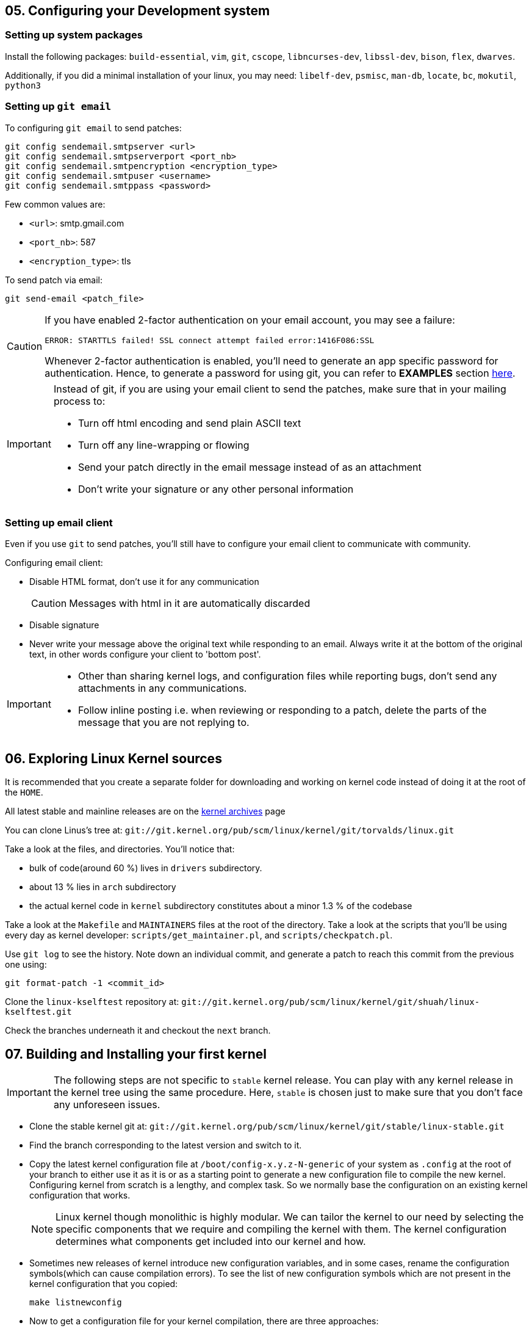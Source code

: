 == 05. Configuring your Development system

=== Setting up system packages

Install the following packages: `build-essential`, `vim`, `git`, `cscope`, `libncurses-dev`, `libssl-dev`, `bison`, `flex`, `dwarves`.

Additionally, if you did a minimal installation of your linux, you may need: `libelf-dev`, `psmisc`, `man-db`, `locate`, `bc`, `mokutil`, `python3`

=== Setting up `git email`

To configuring `git email` to send patches:
----
git config sendemail.smtpserver <url>
git config sendemail.smtpserverport <port_nb>
git config sendemail.smtpencryption <encryption_type>
git config sendemail.smtpuser <username>
git config sendemail.smtppass <password>
----
Few common values are:

* `<url>`: smtp.gmail.com
* `<port_nb>`: 587
* `<encryption_type>`: tls

To send patch via email:
----
git send-email <patch_file>
----
[CAUTION]
====
If you have enabled 2-factor authentication on your email account, you may see a failure:

----
ERROR: STARTTLS failed! SSL connect attempt failed error:1416F086:SSL
----

Whenever 2-factor authentication is enabled, you'll need to generate an app specific password for authentication.
Hence, to generate a password for using git, you can refer to *EXAMPLES* section https://git-scm.com/docs/git-send-email[here].
====


[IMPORTANT]
====
Instead of git, if you are using your email client to send the patches, make sure that in your mailing process to:

* Turn off html encoding and send plain ASCII text
* Turn off any line-wrapping or flowing
* Send your patch directly in the email message instead of as an attachment
* Don't write your signature or any other personal information
====

=== Setting up email client

Even if you use `git` to send patches, you'll still have to configure your email client to communicate with community.

Configuring email client:

* Disable HTML format, don't use it for any communication
+
[CAUTION]
====
Messages with html in it are automatically discarded
====
* Disable signature
* Never write your message above the original text while responding to an email.
Always write it at the bottom of the original text, in other words configure your client to 'bottom post'.


[IMPORTANT]
====

* Other than sharing kernel logs, and configuration files while reporting bugs, don't send any attachments in any communications.

* Follow inline posting i.e. when reviewing or responding to a patch, delete the parts of the message that you are not replying to.
====

== 06. Exploring Linux Kernel sources

It is recommended that you create a separate folder for downloading and working on kernel code instead of doing it at the root of the `HOME`.

All latest stable and mainline releases are on the https://www.kernel.org/[kernel archives] page

You can clone Linus's tree at:
`git://git.kernel.org/pub/scm/linux/kernel/git/torvalds/linux.git`

Take a look at the files, and directories.
You'll notice that:

* bulk of code(around 60 %) lives in `drivers` subdirectory.
* about 13 % lies in `arch` subdirectory
* the actual kernel code in `kernel` subdirectory constitutes about a minor 1.3 % of the codebase

Take a look at the `Makefile` and `MAINTAINERS` files at the root of the directory.
Take a look at the scripts that you'll be using every day as kernel developer: `scripts/get_maintainer.pl`, and `scripts/checkpatch.pl`.

Use `git log` to see the history.
Note down an individual commit, and generate a patch to reach this commit from the previous one using:
----
git format-patch -1 <commit_id>
----

Clone the `linux-kselftest` repository at:
`git://git.kernel.org/pub/scm/linux/kernel/git/shuah/linux-kselftest.git`

Check the branches underneath it and checkout the `next` branch.


== 07. Building and Installing your first kernel

[IMPORTANT]
====
The following steps are not specific to `stable` kernel release.
You can play with any kernel release in the kernel tree using the same procedure.
Here, `stable` is chosen just to make sure that you don't face any unforeseen issues.
====

* Clone the stable kernel git at:
`git://git.kernel.org/pub/scm/linux/kernel/git/stable/linux-stable.git`

* Find the branch corresponding to the latest version and switch to it.

* Copy the latest kernel configuration file at `/boot/config-x.y.z-N-generic` of your system as `.config` at the root of your branch to either use it as it is or as a starting point to generate a new configuration file to compile the new kernel.
Configuring kernel from scratch is a lengthy, and complex task.
So we normally base the configuration on an existing kernel configuration that works.
+
[NOTE]
====
Linux kernel though monolithic is highly modular.
We can tailor the kernel to our need by selecting the specific components that we require and compiling the kernel with them.
The kernel configuration determines what components get included into our kernel and how.
====

* Sometimes new releases of kernel introduce new configuration variables, and in some cases, rename the configuration symbols(which can cause compilation errors).
To see the list of new configuration symbols which are not present in the kernel configuration that you copied:
+
----
make listnewconfig
----

* Now to get a configuration file for your kernel compilation, there are three approaches:

** Simply use the current configuration file that you copied as the configuration file

** Generate a new config file based on the current configuration file that you copied:

*** By CLI:
+
----
make oldconfig
----
+
The values for all the configuration options in the kernel source which are also present in the copied kernel configuration file will be taken from the copied kernel configuration file.
But, you'll be prompted with `[Y/N]` options for:

**** the new parameters that appeared due to dependency changes
**** new features and drivers that are not listed in the copied kernel configuration
+
You can just press `Enter` to select the default values for all of them.

*** By GUI:
+
----
make menuconfig
----
+
You'll get a menu which you can navigate and modify the configuration.
The values for all the configuration options in the kernel source which are also present in the copied kernel configuration file will be taken from the copied kernel configuration file.
But, unlike `oldconfig` which prompts user to enter the values for the new configuration variables, `menuconfig` simply writes the default values and expects the users to navigate, and make changes if necessary.
Here you can also do a search of a particular variable, and use gui menu options such as `Help` to know more about the variable.

** To create a new config file that will trim down the kernel and tailor it to your system:
+
----
lsmod > /tmp/my-lsmod
make LSMOD=/tmp/my-lsmod localmodconfig
----
+
This will create a configuration file based on modules that are currently loaded on your system.
Hence, the generated kernel will be trimmed down and tailored to your system.

* To compile the kernel, you can just do:
+
----
make all
----
+
Option `j<N>` can be used to specify the `<N>` number of `make` jobs to run simultaneously to compile the kernel faster.
+
[TIP]
====
After compilation do:

----
make all
----
again just to see if there is still some errors or not.
====
+
[NOTE]
====
If you see this error:

----
No rule to make target 'debian/certs/debian-uefi-certs.pem', needed by 'certs/x509_certificate_list'. Stop
----
or similar.

In config file `.config` change:
----
CONFIG_SYSTEM_TRUSTED_KEYS="debian/certs/debian-uefi-certs.pem"
----
to
----
CONFIG_SYSTEM_TRUSTED_KEYS=""
----
====

* Install new kernel:
+
----
su -c "make modules_install install"
----
+
this will install the new kernel and run `update-grub` to add the new kernel to the grub menu.

* Collect some data on current kernel to compare with new kernel
** Save logs from current kernel to compare and look for regression and new errors.
+
----
dmesg -t > dmesg_current
dmesg -t -k > dmesg_kernel
dmesg -t -l <level> > dmesg_current_<level>
----
+
|====
|Option |Argument |Usage

|`t`
|
|generate logs without timestamps to it easier to compare the old, and the new

|`k`
|
|outputs only kernel messages

|`l`
| `<level>` which can be `emerg`, `alert`, `crit`, `err`, `warn`, and `info`.
|generate logs of a particular level
|====
+
Files `dmesg_current_<level>` should be empty, otherwise it can indicate some hardware/kernel problem.

** Stress test
*** Download 3-4 kernel
*** run timed compilation using `time make all` of all in parallel
*** note down the time related information
* Check for secure boot.
+
If it is enabled, then you cannot boot the new kernel as it is unsigned.
+
[NOTE]
====
If `dmesg_current` is empty, secure boot might be enabled in your system.
====
+
You can temporarily disable secure boot with MOK manager using `mokutil`.
+
** To check secure boot status:
+
----
mokutil --sb-state
----

** If you see:
+
----
SecureBoot disabled
Platform is in Setup Mode
----
+
you are all set to boot up.
Otherwise, if you see:
+
----
SecureBoot enabled
SecureBoot validation is disabled in shim
----
+
Then you'll need to disable it:
+
----
mokutil --disable-validation
----
+
When prompted enter mok password which normally is `12345678` and answer `Yes` to disable the secure boot
+
[NOTE]
====
After finishing everything and when you no longer want to boot the installed kernel.
You can re-enable secure boot:

----
mokutil --enable-validation
----
then do as before with the prompt.

For more https://askubuntu.com/questions/1119734/how-to-replace-or-remove-kernel-with-signed-kernels[info].
====

* Before booting, lets me sure that we have the option to boot into something if in case the new kernel doesn't boot.
+
The `GRUB` automatically takes the newly installed kernel as the default, hence, we will need to change that to a prompt which provide us an option to select the kernel.
+
To change grub configuration:

** go to the file `/etc/default/grub`:
*** Uncomment `GRUB_TIMEOUT` and set it to 10: `GRUB_TIMEOUT=10`
*** Comment out `GRUB_TIMEOUT_STYLE=hidden`
*** Enable `GRUB_CMDLINE_LINUX="earlyprintk=vga"` to print early boot messages to figure out why the kernel failed to boot.
** update grub configuration:
+
----
update-grub
----

* You can reboot the system:
+
----
reboot
----

* On the prompt choose the new kernel

* If it doesn't boot, reboot and go back to old kernel to investigate.
If it boots well, verify the new installation:
** Collect the same data as before
** Do a diff to see if there are any regressions

== 08. Writing your First Kernel patch

* Configure your git:
Use the command in the following format
+
----
git config.<section> <option> <value>
----
+
To configure:

** `user` section with fields `name` and `email`
** `format` section with field `signoff=true`
** `sendemail` section with email configuration

* Clone the mainline kernel again or do a rebase to pick up new changes since the last time you cloned the repository
** Add a remote repo, setting it to name `linux`, to say where to take the changes from
+
----
git remote add linux git://git.kernel.org/pub/scm/linux/kernel/git/torvalds/linux.git
----
** Pick up the changes:
+
----
git fetch linux
----

* Create a new branch and switch to it

* Make your changes

* Compile the code:
+
To compile the whole kernel it takes a lot of time.
Instead, you first try to compile a single file or a directory:
+
----
make <path>
----
+
Then you can compile the module related to the file/directory:
+
----
make M=<module_path>
----
+
Then you can compile the whole kernel
+
----
make -j<N> all
----
+
After compilation, fix errors, if any and recompile


* Check if your changes match the https://www.kernel.org/doc/html/latest/process/coding-style.html[linux kernel coding style]:
+
----
git diff > temp
scripts/checkpatch.pl temp
rm temp
----
+
Fix errors, if any and recompile

* Commit with a sign-off, and a message.
+
[NOTE]
====
Guidelines to write a proper commit message:

* Separate subject from body with a blank line
* Limit the subject line to 50 characters
* Capitalize the subject line
* Do not end the subject line with a period
* In the subject line, use the imperative mood(meaning spoken or written as if giving a command or instruction)
* Wrap the body at 72 characters
* Use the body to explain what and why vs. how
====
+
[TIP]
====
Hooks are actions that are performed before and/or after a command is executed.
Git has both pre- and post-commit hooks.
You can set it up to automate the process of checking the patch.
If you see any errors, you can fix it, and then you can amend the commit:

----
git commit --amend
----
====

* Generate a patch file

=== Workflow to patch a driver

* Pick a driver to change:
+
pick one from the list the current drivers/modules loaded on your system:
+
----
lsmod
----

* Find all the relevant files for the driver in the repository:
+
search in `Makefiles` using:
+
----
git grep <module_name> -- '*Makefile'
----
+
here you'll see output along the lines of:
+
----
...
<path>/Makefile:...
...
----
+
The `<path>` contains the relevant files for the driver.

* Now navigate to the driver folder, and find a file with probe function which has a name that ends with string `_probe`:
+
----
grep -n -e ".*_probe" <driver_folder>/* | less
----

* In the probe function add:
+
----
pr_info("<op_message>")
----
+
This `<op_message>` string will be visible in `dmesg`.

* To test the change:
** Configure in the makefile `CONFIG_<name>=y`
** Recompile your kernel and install.
** Load your module
*** To test as a loadable module
**** Load the module
+
----
modprobe <module_name>
----
*** To test as built-in module:
+
----
reboot
----
** Check the kernel buffer message
+
----
dmesg | grep <op_message>
----
** Unload your module
+
----
modprobe <module_name>
----

Lets pick USB Video Class(UVC) media driver as an example.
Then, its `Makefile` is `drivers/media/usb/uvc/Makefile`.
Code is at `drivers/media/usb/uvc/`.
Its modprobe function is name `uvc_probe` located in `drivers/media/usb/uvc/uvc_driver.c`.
Its configuration option is `CONFIG_USB_VIDEO_CLASS`.
Its module name is `uvcvideo`.

== 09. Getting your patch ready to send

To know who to send the patch to:
----
get_maintainer.pl <changed_source_code_file>
----
Do this to all your files to get the list of maintainers, commit signers, supporters and all the mailing list to which you'll need to send your patch to.

Now generate a patch with email encoded in it:
----
git format-patch -1 <commit_id> --to=<email_id_x> --to=<email_id_y> --cc=<email_id_p> --cc=<email_id_q>
----
The mailing lists should be on the `cc` and the rest are on `to`.

Now, to send the generated patch:
----
git send-email <patch_with_email_encoded_in_it>
----

[NOTE]
====
Sometimes you need to send multiple related patches.
In such a case you can create a threaded patch series that includes the top `<N>` commits and generated cover letter template:

----
git format-patch -<N> -s --cover-letter --thread --subject-prefix="PATCH v<N>" --to=<email_id> --cc=<email_id>
----
It is a good practice to send a cover letter when sending a patch series.
====


=== Review process
Patches will get comments from reviewers with suggestions for improvements.
Always thank the reviewers and don't hesitate to ask a clarifying question about their comments.

[NOTE]
====
Be patient and wait for a week before requesting a response.
During merge windows it may take more time.
After which you can send a gentle message.
====

When a patch is reworked, it is important to include patch history showing changes between `---` and the `start of the diff` lines of the patch file.
This doesn't get added to the commit, but it helps the reviewer and saves his time.

[IMPORTANT]
====
Don't include the patch history in the commit messages
====

Don't send new version of patch as a reply to an older version.
Start a new thread for each version.


=== Additional guidelines for sending patches
* While documenting your change, include the tests you executed and their results
* `Signed-off` should be the last tag
* Don't forget to use the right tags to credit people: `Suggested-by`, `Reported-by`, and `Tested-by` etc.
* If you disagree with a review, respectfully state the reasons for it, along with the supporting technical data.
* You may get comments any time during the review process
* After the patch gets accepted into `linux-next` for integration into the mainline, Kernel build and Continuous Integration (CI) bots are used to test.
Stay engaged and be ready to fix problems, if any.
* Including patch series version history in the cover letter will help reviewers get a quick snapshot of changes

== 10. Compiling a kernel source

The kernel image is a single file(`vmlinuz`) which is loaded by the bootloader.
The object files of all the necessary features are compiled to produce the kernel image.
Kernel configuration is used to configure what goes inside the kernel image.

The options configured depend upon:

* target architecture
* devices connected
* kernel capabilities

Makefiles are used for both kernel configuration and compilation.
Hence, all configuration and interaction is done via `make`.

As described in detail in the previous sections, kernel configuration is a lengthy and complex task, hence we take a configuration that works and use tools such as `oldconfig` or `menuconfig` to modify them.

=== Kernel configuration

Kernel configuration is a bunch of variables defined in `Kconfig` files.

==== Types

|====
|variable type |possible values

|bool
a|
* `y` to include the feature in the kernel
* `n` for vice-versa.

|tristate
a|
* `y` and `n` same as bool
* `m` to include the feature as a dynamically loadable module

|int, hex, string
|corresponding values
|====

Modules that are built into the kernel image can be loaded at boot time.
Dynamically loadable modules can be loaded when needed(for example, when a matching hardware is detected) using `modprobe`.
This is a better approach to keep the size of the kernel small.
But, these modules are stored as separate file in the filesystem and hence, access to filesystem is mandatory.
If you need a module during boot time, as there is no filesystem during boot time, you have no other option but to compile it as built-in module.

==== Dependencies

Until all dependencies are enabled, a module will not compile/enable.
To manage dependencies:

* By hand:

** Find the dependencies, read the `<module_path>/Kconfig` file to identify the line:
+
----
config <module_var_name>
...
depends on <variables>
select <variables>
...
----
+
variables in the line with text `depends on`, are dependencies that need to be enabled.
variables in `select` lines are auto-selected.

** To enable one, you'll need to do:
+
----
CONFIG_<variable_name>=<value>
----
+
in the `Makefile`.

* using `menuconfig`:
+
Navigate to a particular configuration variable and select the `Help` option to list it dependencies, and do the necessary by navigating through menus and modifying the options.

===== Example

Let us consider, `vimc` module's directory `drivers/media/test-drivers/vimc/` which can be used as a `<path>` or `<module_path>` in the `make` commands.

To modify by hand:

* Its dependencies can be found at `drivers/media/test-drivers/vimc/Kconfig`.
* `VIDEO_DEV`, `VIDEO_V4L2`, `VIDEO_V4L2_SUBDEV_API` are its dependencies while `VIDEOBUF2_VMALLOC` and `VIDEO_V4L2_TPG` get auto-selected.
* We can set `CONFIG_VIDEO_VIMC` value to:

** `m` for enabling it as a module
** `y` for built-in module
** `n` for disabling the module

If modify using `menuconfig` tool, go to `/Device Drivers/Multimedia support/Media test drivers/vimc` in the hierarchy and follow the instructions displayed to modify the variables as shown in the figure:

.Configuring `vimc` using `menuconfig`
image::pix/menuconfig_vimc.png[vimcConfig]

=== Kernel compilation and installation

You can compile using `make` as described in previous sections.

After the compilation we get:

* `arch/<arch>/boot/Image`, bootable uncompressed kernel image that can be booted
* `arch/<arch>/boot/<arch_Image_name>`, bootable compressed kernel image whose name varies based on the architecture.
+
For example, `bzImage` for x86, `zImage` for ARM, `Image.gz` for RISC-V etc.
* `arch/<arch>/boot/dts/<platform_board>.dtb`, one or several compiled Device Tree Blobs each supporting a particular target board.
* `.ko` (Kernel Object) files spread over the kernel source tree.
* `vmlinux`, a raw uncompressed kernel image in the ELF format which is useful for
debugging purposes but generally not used for booting purposes

In the previous section for installation we did:
----
su -c "make modules_install install"
----


`make install` invokes the kernel installation process which:

* copies compressed kernel image from kernel source directory `arch/<arch>/boot` to system's `/boot/` directory as `vmlinuz-<version>`
* stores kernel symbol addresses for debugging purposes as `/boot/System.map-<version>`
* stores the kernel configuration of the installed kernel as `/boot/config-<version>`
* re-runs bootloader `grub` configuration utility to make the new kernel available at next boot

`make modules_install`, installs all the modules which involves:

* the `.ko` files are under `/lib/modules/<version>/kernel`
* under `/lib/modules/<version>/`
** aliases for module loading utilities, `modules.alias`, `modules.alias.bin`
** module dependencies, `modules.dep`, `modules.dep.bin`
** `modules.symbols`, `modules.symbols.bin` which tells which module that a given symbol belongs to.

.Automatic loading of modules with module aliases
image::pix/13.05.2022_11.25.18_REC.png[AutoModLoad]